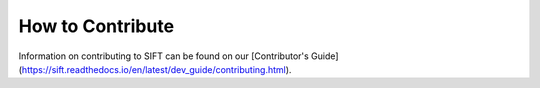 How to Contribute
=================

Information on contributing to SIFT can be found on our
[Contributor's Guide](https://sift.readthedocs.io/en/latest/dev_guide/contributing.html).
